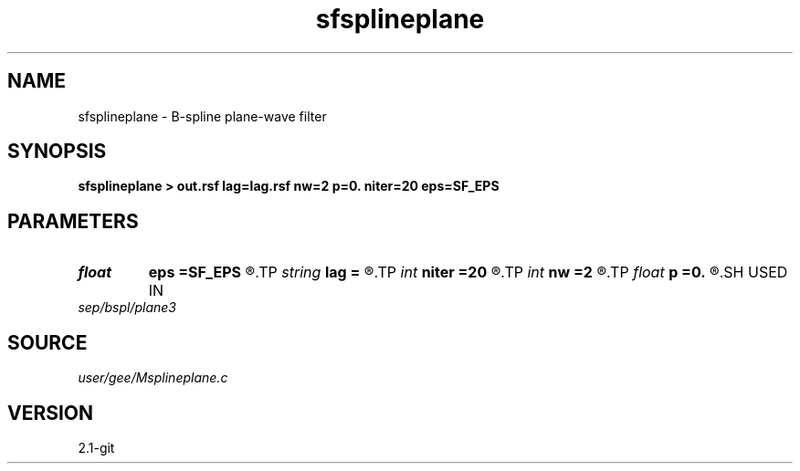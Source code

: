 .TH sfsplineplane 1  "APRIL 2019" Madagascar "Madagascar Manuals"
.SH NAME
sfsplineplane \- B-spline plane-wave filter 
.SH SYNOPSIS
.B sfsplineplane > out.rsf lag=lag.rsf nw=2 p=0. niter=20 eps=SF_EPS
.SH PARAMETERS
.PD 0
.TP
.I float  
.B eps
.B =SF_EPS
.R  
.TP
.I string 
.B lag
.B =
.R  	auxiliary output file name
.TP
.I int    
.B niter
.B =20
.R  	number of spectral decomposition iterations
.TP
.I int    
.B nw
.B =2
.R  	filter size
.TP
.I float  
.B p
.B =0.
.R  	plane-wave slope
.SH USED IN
.TP
.I sep/bspl/plane3
.SH SOURCE
.I user/gee/Msplineplane.c
.SH VERSION
2.1-git
